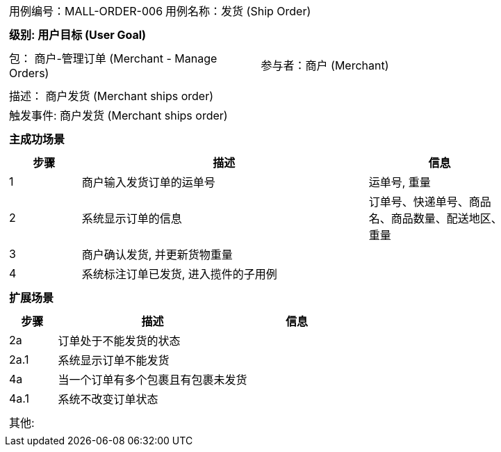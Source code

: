 [cols="1a"]
|===

|
[frame="none"]
[cols="1,1"]
!===
! 用例编号：MALL-ORDER-006
! 用例名称：发货 (Ship Order)

|
[frame="none"]
[cols="1", options="header"]
!===
! 级别: 用户目标 (User Goal)
!===

|
[frame="none"]
[cols="2"]
!===
! 包： 商户-管理订单 (Merchant - Manage Orders)
! 参与者：商户 (Merchant)
!===

|
[frame="none"]
[cols="1"]
!===
! 描述： 商户发货 (Merchant ships order)
! 触发事件: 商户发货 (Merchant ships order)
!===

|
[frame="none"]
[cols="1", options="header"]
!===
! 主成功场景
!===

|
[frame="none"]
[cols="1,4,2", options="header"]
!===
! 步骤 ! 描述 ! 信息

! 1
! 商户输入发货订单的运单号
! 运单号, 重量

! 2
! 系统显示订单的信息
! 订单号、快递单号、商品名、商品数量、配送地区、重量

! 3
! 商户确认发货, 并更新货物重量
!

! 4
! 系统标注订单已发货, 进入揽件的子用例
!
!===

|
[frame="none"]
[cols="1", options="header"]
!===
! 扩展场景
!===

|
[frame="none"]
[cols="1,4,2", options="header"]

!===
! 步骤 ! 描述 ! 信息

! 2a
! 订单处于不能发货的状态
!

! 2a.1
! 系统显示订单不能发货
!

! 4a
! 当一个订单有多个包裹且有包裹未发货
!

! 4a.1
! 系统不改变订单状态
!
!===

|
[frame="none"]
[cols="1"]
!===
! 其他:
!===
|===
